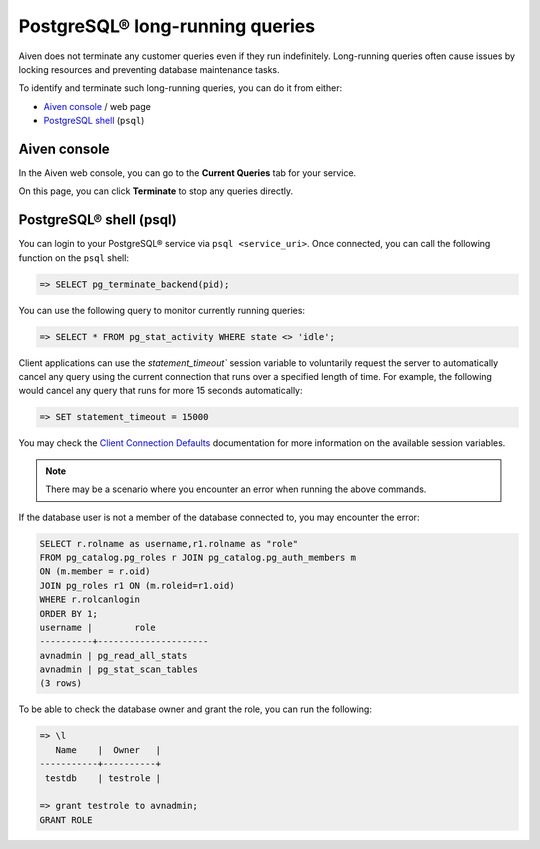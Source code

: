 PostgreSQL® long-running queries
===============================

Aiven does not terminate any customer queries even if they run indefinitely.  Long-running queries often cause issues by locking resources and preventing database maintenance tasks.

To identify and terminate such long-running queries, you can do it from either:

* `Aiven console <http://console.aiven.io>`_ / web page
* `PostgreSQL shell <https://www.postgresql.org/docs/current/app-psql.html>`_ (``psql``)


Aiven console
-------------
In the Aiven web console, you can go to the **Current Queries** tab for your service.

.. image:: /images/products/postgresql/pg-long-running-queries.png
    :alt: PostgreSQL® service overview tab in Aiven's console


On this page, you can click **Terminate** to stop any queries directly.


PostgreSQL® shell (psql)
-----------------------
You can login to your PostgreSQL® service via ``psql <service_uri>``.  Once connected, you can call the following function on the ``psql`` shell:

.. code:: bash

    => SELECT pg_terminate_backend(pid);


You can use the following query to monitor currently running queries:

.. code:: bash

    => SELECT * FROM pg_stat_activity WHERE state <> 'idle';


Client applications can use the `statement_timeout`` session variable to voluntarily request the server to automatically cancel any query using the current connection that runs over a specified length of time. For example, the following would cancel any query that runs for more 15 seconds automatically:

.. code:: bash

    => SET statement_timeout = 15000


You may check the `Client Connection Defaults <https://www.postgresql.org/docs/9.6/runtime-config-client.html>`_ documentation for more information on the available session variables.

.. note:: 

    There may be a scenario where you encounter an error when running the above commands.

If the database user is not a member of the database connected to, you may encounter the error:

.. code:: bash

    SELECT r.rolname as username,r1.rolname as "role"
    FROM pg_catalog.pg_roles r JOIN pg_catalog.pg_auth_members m
    ON (m.member = r.oid)
    JOIN pg_roles r1 ON (m.roleid=r1.oid)
    WHERE r.rolcanlogin
    ORDER BY 1;
    username |        role
    ----------+---------------------
    avnadmin | pg_read_all_stats
    avnadmin | pg_stat_scan_tables
    (3 rows)

To be able to check the database owner and grant the role, you can run the following:

.. code:: bash

    => \l
       Name    |  Owner   |
    -----------+----------+
     testdb    | testrole |
    
    => grant testrole to avnadmin;
    GRANT ROLE